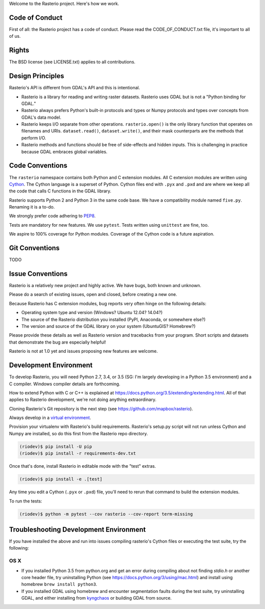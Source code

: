 Welcome to the Rasterio project. Here's how we work.

Code of Conduct
===============

First of all: the Rasterio project has a code of conduct. Please read the
CODE_OF_CONDUCT.txt file, it's important to all of us.

Rights
======

The BSD license (see LICENSE.txt) applies to all contributions.

Design Principles
=================

Rasterio's API is different from GDAL's API and this is intentional.

- Rasterio is a library for reading and writing raster datasets. Rasterio uses
  GDAL but is not a "Python binding for GDAL."
- Rasterio always prefers Python's built-in protocols and types or Numpy
  protocols and types over concepts from GDAL's data model.
- Rasterio keeps I/O separate from other operations. ``rasterio.open()`` is
  the only library function that operates on filenames and URIs.
  ``dataset.read()``, ``dataset.write()``, and their mask counterparts are
  the methods that perform I/O.
- Rasterio methods and functions should be free of side-effects and hidden
  inputs. This is challenging in practice because GDAL embraces global
  variables.

Code Conventions
================

The ``rasterio`` namespace contains both Python and C extension modules. All
C extension modules are written using `Cython <http://cython.org/>`__. The
Cython language is a superset of Python. Cython files end with ``.pyx`` and
``.pxd`` and are where we keep all the code that calls C functions in the GDAL
library.

Rasterio supports Python 2 and Python 3 in the same code base. We have a
compatibility module named ``five.py``. Renaming it is a to-do.

We strongly prefer code adhering to `PEP8
<https://www.python.org/dev/peps/pep-0008/>`__.

Tests are mandatory for new features. We use ``pytest``. Tests written using
``unittest`` are fine, too.

We aspire to 100% coverage for Python modules. Coverage of the Cython code is
a future aspiration.

Git Conventions
===============

TODO

Issue Conventions
=================

Rasterio is a relatively new project and highly active. We have bugs, both
known and unknown.

Please do a search of existing issues, open and closed, before creating a
new one.

Because Rasterio has C extension modules, bug reports very often hinge on the
following details:

- Operating system type and version (Windows? Ubuntu 12.04? 14.04?)
- The source of the Rasterio distribution you installed (PyPI, Anaconda, or
  somewhere else?)
- The version and source of the GDAL library on your system (UbuntuGIS? 
  Homebrew?)

Please provide these details as well as Rasterio version and tracebacks from
your program. Short scripts and datasets that demonstrate the bug are 
especially helpful!

Rasterio is not at 1.0 yet and issues proposing new features are welcome.

Development Environment
=======================

To develop Rasterio, you will need Python 2.7, 3.4, or 3.5 (SG: I'm largely
developing in a Python 3.5 environment) and a C compiler. Windows compiler
details are forthcoming.

How to extend Python with C or C++ is explained at
https://docs.python.org/3.5/extending/extending.html. All of that applies to
Rasterio development, we're not doing anything extraordinary.

Cloning Rasterio's Git repository is the next step
(see https://github.com/mapbox/rasterio).

Always develop in a `virtual environment
<http://docs.python-guide.org/en/latest/dev/virtualenvs/>`__.

Provision your virtualenv with Rasterio's build requirements. Rasterio's
setup.py script will not run unless Cython and Numpy are installed, so do this
first from the Rasterio repo directory.

.. code-block:: console

    (riodev)$ pip install -U pip
    (riodev)$ pip install -r requirements-dev.txt

Once that's done, install Rasterio in editable mode with the "test" extras.

.. code-block:: console

    (riodev)$ pip install -e .[test]

Any time you edit a Cython (``.pyx`` or ``.pxd``) file, you'll need to rerun
that command to build the extension modules.

To run the tests:

.. code-block:: console

    (riodev)$ python -m pytest --cov rasterio --cov-report term-missing



Troubleshooting Development Environment
=======================================

If you have installed the above and run into issues compiling rasterio's
Cython files or executing the test suite, try the following:


OS X
----

* If you installed Python 3.5 from python.org and get an error during compiling
  about not finding `stdio.h` or another core header file, try uninstalling
  Python (see https://docs.python.org/3/using/mac.html) and install using homebrew
  ``brew install python3``.

* If you installed GDAL using homebrew and encounter segmentation faults during
  the test suite, try uninstalling GDAL, and either installing from
  `kyngchaos <http://www.kyngchaos.com/software/frameworks#gdal_complete>`__ or
  building GDAL from source.



